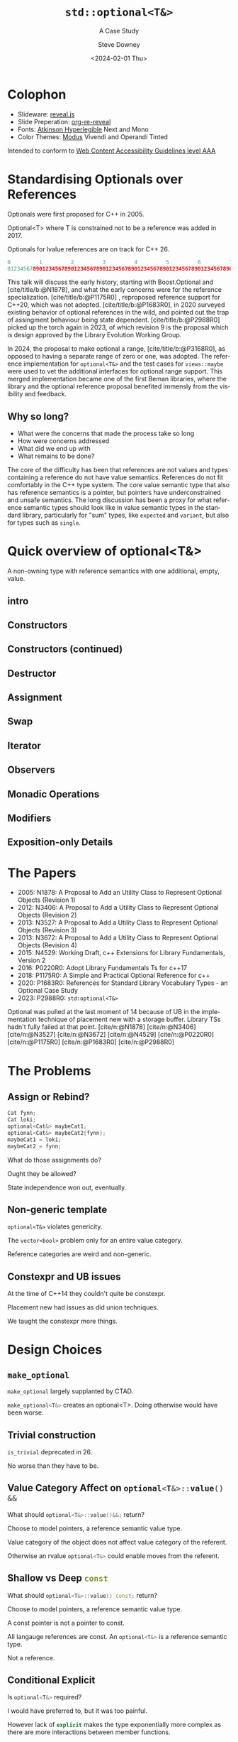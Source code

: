 #+OPTIONS: ':nil *:t -:t ::t <:t H:4 \n:nil ^:nil arch:headline author:t
#+OPTIONS: broken-links:nil c:nil creator:nil d:(not "LOGBOOK") date:t e:t
#+OPTIONS: email:nil f:t inline:t num:5 p:nil pri:nil prop:nil stat:t tags:t
#+OPTIONS: tasks:t tex:t timestamp:t title:t toc:nil todo:t |:t
#+TITLE: ~std::optional<T&>~
#+SUBTITLE: A Case Study
#+DATE: <2024-02-01 Thu>
#+AUTHOR: Steve Downey
#+EMAIL: sdowney2@bloomberg.net
#+LANGUAGE: en
#+SELECT_TAGS: export
#+EXCLUDE_TAGS: noexport
#+LATEX_CLASS: report
#+LATEX_CLASS_OPTIONS:
#+LATEX_HEADER:
#+LATEX_HEADER_EXTRA:
#+DESCRIPTION:
#+KEYWORDS:
#+SUBTITLE:
#+LATEX_COMPILER: pdflatex
#+OPTIONS: html-link-use-abs-url:nil html-postamble:nil html-preamble:t
#+OPTIONS: html-scripts:t html-style:t html5-fancy:nil tex:t
#+HTML_DOCTYPE: xhtml-strict
#+HTML_CONTAINER: div
#+DESCRIPTION:
#+KEYWORDS:
#+HTML_LINK_HOME:
#+HTML_LINK_UP:
#+HTML_MATHJAX:
#+HTML_HEAD: <link rel="stylesheet" type="text/css" href="../etc/modus-vivendi-tinted.css"/>
#+HTML_HEAD_EXTRA:
#+INFOJS_OPT:
#+CREATOR:
#+LATEX_HEADER:
#+STARTUP: showall

#+OPTIONS: reveal_width:1600 reveal_height:900
#+REVEAL_TRANS: fade
#+HTML_HEAD: <link rel="stylesheet" type="text/css" href="../etc/modus-vivendi-tinted.css" />

#+REVEAL_PLUGINS: (math markdown notes search zoom)
#+REVEAL_EXTRA_CSS: ../etc/modus-vivendi-tinted.css
#+REVEAL_THEME: ../etc/my_theme.css
#+REVEAL_EXTRA_CSS: ../etc/footer.css
#+REVEAL_TITLE_SLIDE: <p>
#+REVEAL_TITLE_SLIDE_BACKGROUND: ./title.png

#+REVEAL_ROOT: https://cdn.jsdelivr.net/npm/reveal.js
#+REVEAL_VERSION: 4

#+REVEAL_HLEVEL: 1
#+REVEAL_EXPORT_NOTES_TO_PDF: separate-page
#+REVEAL_DEFAULT_FRAG_STYLE: (appear)

#+CITE_EXPORT: csl ../etc/chicago-author-date.csl
#+BIBLIOGRAPHY: ../etc/wg21.bib
#+BIBLIOGRAPHY: ../etc/local.bib

* Colophon

- Slideware: [[https://revealjs.com/][reveal.js]]
- Slide Preperation: [[https://gitlab.com/oer/org-re-reveal][org-re-reveal]]
- Fonts: [[https://www.brailleinstitute.org/freefont/][Atkinson Hyperlegible]] Next and Mono
- Color Themes: [[https://github.com/protesilaos/modus-themes][Modus]] Vivendi and Operandi Tinted

Intended to conform to [[https://www.w3.org/WAI/WCAG2AAA-Conformance][Web Content Accessibility Guidelines level AAA]]

#+ATTR_HTML: :height 32 :width 88px
[[../etc/wcag2.2AAA-blue.svg]]

#+begin_notes
#+end_notes
* Standardising Optionals over References
Optionals were first proposed for C++ in 2005.

Optional<T> where T is constrained not to be a reference was added in 2017.

Optionals for lvalue references are on track for C++ 26.

#+begin_notes
#+begin_src cpp
0         1         2         3         4         5         6         7
01234567890123456789012345678901234567890123456789012345678901234567890123456789
#+end_src

This talk will discuss the early history, starting with Boost.Optional and [cite/title/b:@N1878], and what the early concerns were for the reference specialization.  [cite/title/b:@P1175R0] ,  reproposed reference support for C++20, which was not adopted. [cite/title/b:@P1683R0],  in 2020 surveyed existing behavior of optional references in the wild, and pointed out the trap of assingment behaviour being state dependent. [cite/title/b:@P2988R0] picked up the torch again in 2023, of which revision 9 is the proposal which is design approved by the Library Evolution Working Group.

In 2024, the proposal to make optional a range, [cite/title/b:@P3168R0], as opposed to having a separate range of zero or one, was adopted. The reference implementation for ~optional<T&>~ and the test cases for ~views::maybe~ were used to vet the additional interfaces for optional range support. This merged implementation became one of the first Beman libraries, where the library and the optional reference proposal  benefited immensly from the visibility and feedback.

#+end_notes

** Why so long?
- What were the concerns that made the process take so long
- How were concerns addressed
- What did we end up with
- What remains to be done?

#+begin_notes

The core of the difficulty has been that references are not values  and  types containing a reference do not have value semantics. References do not fit comfortably in the C++ type system. The core value semantic type that also has reference semantics is a pointer, but pointers have underconstrained and unsafe semantics. The long discussion has been a proxy for what reference semantic types should look like in value semantic types in the standard library, particularly for "sum" types, like ~expected~ and ~variant~, but also for types such as ~single~.
#+end_notes

* Quick overview of optional<T&>

A non-owning type with reference semantics with one additional, empty, value.

** intro
#+transclude: [[file:optional-synopsis.hpp::fb8602f8-ef1d-49ce-94ed-a141adfe7a5c]] :lines 2- :src cpp :end "fb8602f8-ef1d-49ce-94ed-a141adfe7a5c end"

** Constructors

#+transclude: [[file:optional-synopsis.hpp::2f167cef-1888-487e-9fd2-c26cc27c3c92]] :lines 2- :src cpp :end "2f167cef-1888-487e-9fd2-c26cc27c3c92 end"

** Constructors (continued)
#+transclude: [[file:optional-synopsis.hpp::f6696e02-de4e-4200-bd98-1bb3027e2d72]] :lines 2- :src cpp :end "f6696e02-de4e-4200-bd98-1bb3027e2d72 end"

** Destructor
#+transclude: [[file:optional-synopsis.hpp::b19ae341-c9bf-4ada-9c34-dfd955947cc9]] :lines 2- :src cpp :end "b19ae341-c9bf-4ada-9c34-dfd955947cc9 end"

** Assignment
#+transclude: [[file:optional-synopsis.hpp::3109c3b6-fce3-42c1-88e9-be8b353aadb9]] :lines 2- :src cpp :end "3109c3b6-fce3-42c1-88e9-be8b353aadb9 end"

** Swap
#+transclude: [[file:optional-synopsis.hpp::904f4d4b-de24-459f-bc07-00a93a45c9dc]] :lines 2- :src cpp :end "904f4d4b-de24-459f-bc07-00a93a45c9dc end"

** Iterator
#+transclude: [[file:optional-synopsis.hpp::646f38bf-9b8b-482a-b68d-24297c1c2636]] :lines 2- :src cpp :end "646f38bf-9b8b-482a-b68d-24297c1c2636 end"

** Observers
#+transclude: [[file:optional-synopsis.hpp::5383e2b9-ee37-4c47-8cee-4dd143dd8d27]] :lines 2- :src cpp :end "5383e2b9-ee37-4c47-8cee-4dd143dd8d27 end"

** Monadic Operations
#+transclude: [[file:optional-synopsis.hpp::4f2fafac-9479-47ce-8f15-983c315af300]] :lines 2- :src cpp :end "4f2fafac-9479-47ce-8f15-983c315af300 end"

** Modifiers
#+transclude: [[file:optional-synopsis.hpp::62d12978-14b9-4ecf-afb0-e80e25062a3b]] :lines 2- :src cpp :end "62d12978-14b9-4ecf-afb0-e80e25062a3b end"

** Exposition-only Details
#+transclude: [[file:optional-synopsis.hpp::339cf95f-5e8a-48b3-b745-7e40ae2eaa23]] :lines 2- :src cpp :end "339cf95f-5e8a-48b3-b745-7e40ae2eaa23 end"

* The Papers
- 2005: N1878: A Proposal to Add an Utility Class to Represent Optional Objects (Revision 1)
- 2012: N3406: A Proposal to Add a Utility Class to Represent Optional Objects (Revision 2)
- 2013: N3527: A Proposal to Add a Utility Class to Represent Optional Objects (Revision 3)
- 2013: N3672: A Proposal to Add a Utility Class to Represent Optional Objects (Revision 4)
- 2015: N4529: Working Draft, c++ Extensions for Library Fundamentals, Version 2
- 2016: P0220R0: Adopt Library Fundamentals Ts for c++17
- 2018: P1175R0: A Simple and Practical Optional Reference for c++
- 2020: P1683R0: References for Standard Library Vocabulary Types - an Optional Case Study
- 2023: P2988R0: ~std:optional<T&>~


#+begin_notes
Optional was pulled at the last moment of 14 because of UB in the implementation technique of placement new with a storage buffer.
Library TSs hadn't fully failed at that point.
[cite/n:@N1878]
[cite/n:@N3406]
[cite/n:@N3527]
[cite/n:@N3672]
[cite/n:@N4529]
[cite/n:@P0220R0]
[cite/n:@P1175R0]
[cite/n:@P1683R0]
[cite/n:@P2988R0]
#+end_notes



* The Problems
** Assign or Rebind?
#+begin_src cpp
Cat fynn;
Cat loki;
optional<Cat&> maybeCat1;
optional<Cat&> maybeCat2{fynn};
maybeCat1 = loki;
maybeCat2 = fynn;
#+end_src
What do those assignments do?

Ought they be allowed?

State independence won out, eventually.
#+begin_notes

#+end_notes
** Non-generic template
~optional<T&>~ violates genericity.

The ~vector<bool>~ problem only for an entire value category.

Reference categories are weird and non-generic.
#+begin_notes
#+end_notes
** Constexpr and UB issues
At the time of C++14 they couldn't quite be constexpr.

Placement new had issues as did union techniques.

We taught the constexpr more things.
#+begin_notes
#+end_notes

* Design Choices
** ~make_optional~
src_cpp[:exports code]{make_optional} largely supplanted by CTAD.

src_cpp[:exports code]{make_optional<T&>} creates an optional<T>. Doing otherwise would have been worse.

#+begin_notes
#+end_notes
** Trivial construction
src_cpp[:exports code]{is_trivial} deprecated in 26.

No worse than they have to be.
#+begin_notes
#+end_notes
** Value Category Affect on src_cpp[:exports code]{optional<T&>::value() &&}
What should src_cpp[:exports code]{optional<T&>::value()&&;} return?

Choose to model pointers, a reference semantic value type.

Value category of the object does not affect value category of the referent.

Otherwise an rvalue src_cpp[:exports code]{optional<T&>} could enable moves from the referent.
#+begin_notes
#+end_notes
** Shallow vs Deep src_cpp[:exports code]{const}
What should src_cpp[:exports code]{optional<T&>::value() const;} return?

Choose to model pointers, a reference semantic value type.

A const pointer is not a pointer to const.

All langauge references are const. An src_cpp[:exports code]{optional<T&>} is a reference semantic type.

Not a reference.

#+begin_notes
#+end_notes
** Conditional Explicit
Is src_cpp[:exports code]{optional<T&>} required?

I would have preferred to, but it was too painful.

However lack of src_cpp[:exports code]{explicit} makes the type exponentially more complex as there are more interactions between member functions.
#+begin_notes
#+end_notes
** src_cpp[:exports code]{value_or}
What should src_cpp[:exports code]{optional<T&>::value_or(U &&u);} return?

What is the "value type" for an optional.

All choices are surprising to someone.

Chose to return T, as that seems least dangerous.

Future work: generic src_cpp[:exports code]{nullable} functions.

#+begin_notes
#+end_notes
** src_cpp[:exports code]{in_place_t} construction
There is no "place" to construct.
#+begin_notes
#+end_notes
** Converting assignment
Avoid conversions that produce temporaries.

Avoid confusion with src_cpp[:exports code]{optional<U&>} or src_cpp[:exports code]{optional<T>} constructors.

Large overload sets are difficult to reason about.

#+begin_notes
#+end_notes
* Reification Principles
** Construction from temporary

#+begin_notes
#+end_notes
** Deleting dangling overloads

#+begin_notes
#+end_notes
** Assignment of src_cpp[:exports code]{optional<T&>}

#+begin_notes
#+end_notes
** Copy and Assignment of src_cpp[:exports code]{optional<U&>&&} to src_cpp[:exports code]{optional<T>}

#+begin_notes
#+end_notes
* The T& Problem
** Overloaded syntax
*** Parameter Passing
*** Named alias
*** Non-null const pointer in a struct

** References are not Data

#+begin_notes
#+end_notes
* src_cpp[:exports code]{T&} in an Generic Algebraic Type
** Request for reference semantics

#+begin_notes
#+end_notes
** Not a request for T& weirdness

#+begin_notes
#+end_notes
** Biggest problem for Union-like types: Sum Types

#+begin_notes
#+end_notes
* Project Beman
** Began last year at C++ Now 2024
#+begin_notes
#+end_notes

** Pre-existing smd::optional
Confirmed at Tokyo that the range-ification would work for my test cases.
#+begin_notes
#+end_notes

** The ref-stealing bug found
#+begin_src cpp
Cat fynn;
std::optional<Cat&> maybeCatRef{fynn};
std::optional<Cat> maybeCat;
maybeCat = std::move(maybeCatRef);
// fynn is moved from
#+end_src

Now fixed.
*** The fix
Don't move the result of operator*, move the rhs and apply operator*().

#+begin_src cpp
//instead of
*std::move(rhs)
// use
std::move(*rhs)
#+end_src

Because
#+begin_src cpp
std::optional<T&>::operator*() &&;
#+end_src

does not return an rvalue reference.

#+begin_notes
#+end_notes
* Future Standards Work
** src_cpp[:exports code]{std::expected}

#+begin_notes
#+end_notes
** src_cpp[:exports code]{std::variant}

#+begin_notes
#+end_notes
** src_cpp[:exports code]{std::views::single}

#+begin_notes
#+end_notes
** src_cpp[:exports code]{rebindable_reference}

#+begin_notes
#+end_notes
** Exposition-only src_cpp[:exports code]{movable_box<T>}

#+begin_notes
#+end_notes

* Questions?
Remember a question starts with:

#+ATTR_REVEAL: :frag (current-visible)
- who
- what
- when
- where
- how
- why

#+REVEAL: split:t
or
- A propositional statement :: a statement that has a truth value, either true or false, but not both.

#+REVEAL: split:t
and goes up at the end.

#+REVEAL: split:t
#+begin_quote
"More of a comment than a question ..."
#+end_quote
Is a propositional statement, but hold them for a moment.
* Comments?

* Thank You!

* Bibliography
#+CITE_EXPORT: csl chicago-author-date.csl
#+print_bibliography:

# Local Variables:
# org-html-htmlize-output-type: css
# End:
